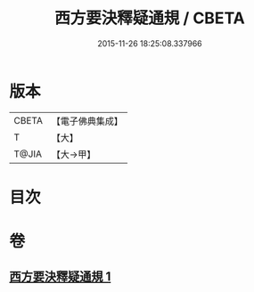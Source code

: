 #+TITLE: 西方要決釋疑通規 / CBETA
#+DATE: 2015-11-26 18:25:08.337966
* 版本
 |     CBETA|【電子佛典集成】|
 |         T|【大】     |
 |     T@JIA|【大→甲】   |

* 目次
* 卷
** [[file:KR6p0043_001.txt][西方要決釋疑通規 1]]

